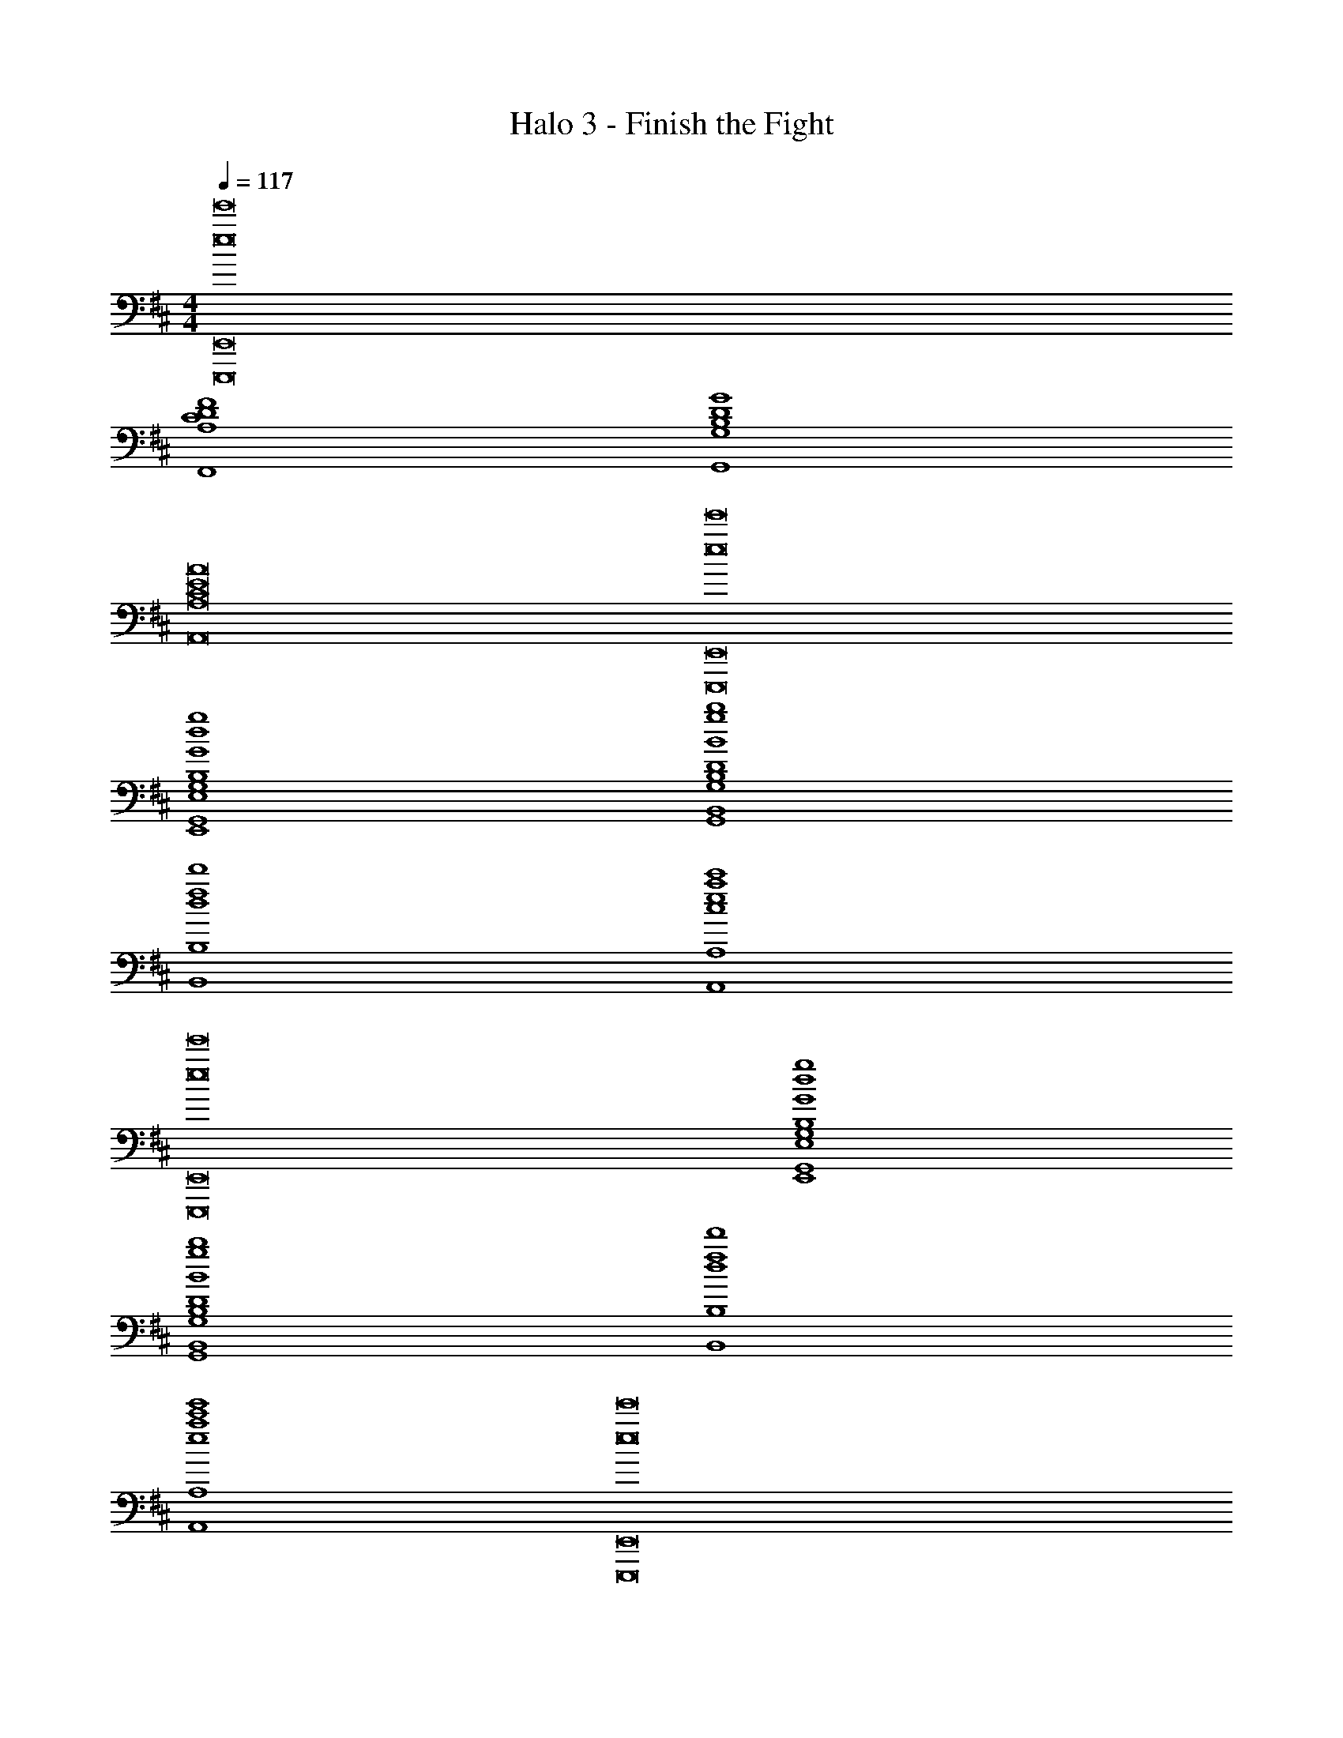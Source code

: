 X: 1
T: Halo 3 - Finish the Fight
Z: ABC Generated by Starbound Composer
L: 1/4
M: 4/4
Q: 1/4=117
K: D
[e8e'8E,,,8E,,8] 
[C4D4F4F,,4A,4] 
[B,4D4G4G,,4G,4] 
[C8E8A8A,,8A,8] 
[e8e'8E,,,8E,,8] 
[G4d4g4E,,4G,,4E,4G,4B,4] 
[B4g4b4G,,4B,,4G,4B,4D4] 
[d4f4d'4B,,4B,4] 
[c4e4a4c'4A,,4A,4] 
[e8e'8E,,,8E,,8] 
[G4d4g4E,,4G,,4E,4G,4B,4] 
[B4g4b4G,,4B,,4G,4B,4D4] 
[d4f4d'4B,,4B,4] 
[e4a4c'4e'4A,,4A,4] 
[e8e'8E,,,8E,,8] 
[E7/4B7/4E,7/4B,7/4] z/36 [E2/9d2/9E,2/9G,2/9] z/32 [E3c3E,3A,3] 
[EAE,D] [E63/32B63/32E,63/32C63/32] [A,,,,4A,,,4] 
[E7/4B7/4E,7/4B,7/4] z/36 [E2/9d2/9E,2/9G,2/9] z/32 [E3c3E,3A,3] 
[EAdE,D] [E319/32B319/32e319/32E,319/32C319/32] 
[E,,9/28E,9/28] z3/56 [E,,15/56E,15/56] z2/35 [E,43/160E,,7/20] z/16 [E95/32E,95/32] 
[E,,9/28E,9/28] z3/56 [E,,15/56E,15/56] z2/35 [E,43/160E,,7/20] z/16 [F95/32F,95/32] 
[E,,9/28E,9/28] z3/56 [E,,15/56E,15/56] z2/35 [E,43/160E,,7/20] z/16 [G95/32G,95/32] 
[E,,9/28E,9/28] z3/56 [E,,15/56E,15/56] z2/35 [E,43/160E,,7/20] z/16 [A63/32A,63/32] [A9/28A,9/28] z5/224 [G67/224G,67/224] z/42 [F29/96F,29/96] z/32 
[E,,7/20E,7/20e33/32] z/40 [E,,17/56E,17/56] z3/140 [E,,3/10E,3/10] z/32 [BE,95/32] G31/32 z 
[E,,9/28E,9/28f33/32] z3/56 [E,,15/56E,15/56] z2/35 [E,43/160E,,7/20] z/16 [dF,95/32] B31/32 z 
[E,,9/28E,9/28g33/32] z3/56 [E,,15/56E,15/56] z2/35 [E,43/160E,,7/20] z/16 [eG,95/32] B31/32 z 
[E,,9/28E,9/28a3] z3/56 [E,,15/56E,15/56] z2/35 [E,43/160E,,7/20] z/16 A,63/32 [A9/28a9/28A,9/28] z5/224 [G67/224g67/224G,67/224] z/42 [F29/96f29/96F,29/96] z/32 
[E,,7/20E,7/20e3] z/40 [E,,17/56E,17/56] z3/140 [E,,3/10E,3/10] z/32 E, [E,,9/32E,9/32] z5/112 [E,,15/56E,15/56] z3/56 [E,47/168E,,79/224] z/24 [z/F,] e2/9 z/36 f7/32 z/32 
[E,,9/28E,9/28g7/20] z3/56 [E,,15/56E,15/56f17/56] z2/35 [E,43/160E,,7/20e23/10] z/16 G, [E,,9/32E,9/32] z5/112 [E,,15/56E,15/56] z3/56 [E,47/168E,,79/224] z/24 [z/A,] e2/9 z/36 f7/32 z/32 
[E,,9/28E,9/28g33/32] z3/56 [E,,15/56E,15/56] z2/35 [E,43/160E,,7/20] z/16 [z/E,] f7/32 z/36 g2/9 z/32 [E,,9/32E,9/32a31/32] z5/112 [E,,15/56E,15/56] z3/56 [E,47/168E,,79/224] z/24 [z/F,] g2/9 z/36 f7/32 z/32 
[E,,9/28E,9/28e/] z3/56 [z5/32E,,15/56E,15/56] [z27/160f15/32] [E,43/160E,,7/20] z/16 [e71/288G,] z/288 d7/32 z/32 [z/B63/32] [E,,9/32E,9/32] z5/112 [E,,15/56E,15/56] z3/56 [E,47/168E,,79/224] z/24 A, 
[E,,9/28E,9/28e3] z3/56 [E,,15/56E,15/56] z2/35 [E,43/160E,,7/20] z/16 E, [E,,9/32E,9/32] z5/112 [E,,15/56E,15/56] z3/56 [E,47/168E,,79/224] z/24 [z/F,] e2/9 z/36 f7/32 z/32 
[E,,9/28E,9/28g7/20] z3/56 [E,,15/56E,15/56f17/56] z2/35 [E,43/160E,,7/20e33/10] z/16 G, [E,,9/32E,9/32] z5/112 [E,,15/56E,15/56] z3/56 [E,47/168E,,79/224] z/24 A, 
[F65/32f65/32F,,,65/32F,,65/32] [G63/32g63/32G,,,63/32G,,63/32] 
[A65/32a65/32A,,,65/32A,,65/32] [B63/32b63/32B,,,63/32B,,63/32] 
[d8d'8D,,8D,8] 
[e8e'8E,,,8E,,8] 
[E7/4B7/4e7/4E,7/4B,7/4] z/36 [E2/9d2/9e2/9E,2/9G,2/9] z/32 [E3c3e3E,3A,3] 
[EAdeE,D] [z63/32E191/32B191/32e191/32E,191/32C191/32] [A,,,,4A,,,4] 
[E7/4B7/4e7/4E,7/4B,7/4] z/36 [E2/9d2/9e2/9E,2/9G,2/9] z/32 [E3c3e3E,3A,3] 
[EAdeE,D] [E7/B7/e7/E,7/C7/] 
[E15/32c15/32e15/32E,15/32D15/32] z/32 [z63/32E319/32B319/32e319/32E,319/32C319/32] [A,,,,8A,,,8] 

